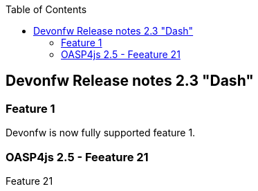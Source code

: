 :toc: macro
toc::[]

:doctype: book
:reproducible:
:source-highlighter: rouge
:listing-caption: Listing

== Devonfw Release notes 2.3 "Dash"

=== Feature 1
Devonfw is now fully supported feature 1.

=== OASP4js 2.5 - Feeature 21

Feature 21